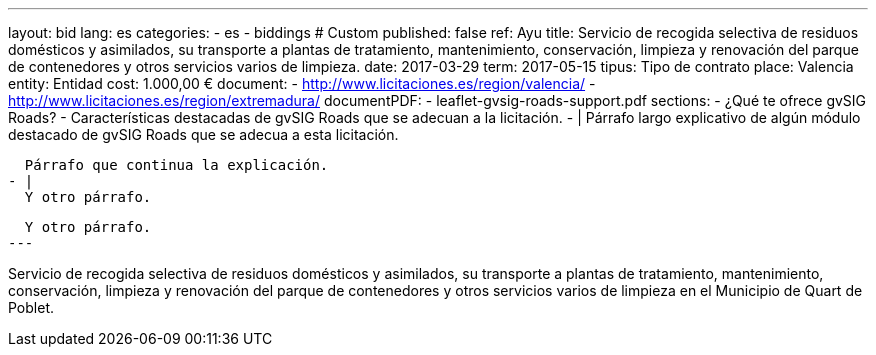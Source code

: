 ---
layout: bid
lang: es
categories:
  - es
  - biddings
# Custom
published: false
ref: Ayu
title: Servicio de recogida selectiva de residuos domésticos y asimilados, su transporte a plantas de tratamiento, mantenimiento, conservación, limpieza y renovación del parque de contenedores y otros servicios varios de limpieza.
date: 2017-03-29
term: 2017-05-15
tipus: Tipo de contrato
place: Valencia
entity: Entidad
cost: 1.000,00 €
document:
  - http://www.licitaciones.es/region/valencia/
  - http://www.licitaciones.es/region/extremadura/
documentPDF:
  - leaflet-gvsig-roads-support.pdf
sections:
- ¿Qué te ofrece gvSIG Roads?
- Características destacadas de gvSIG Roads que se adecuan a la licitación.
- |
  Párrafo largo explicativo de algún módulo destacado de gvSIG Roads que se adecua
  a esta licitación.
  
  Párrafo que continua la explicación.
- |
  Y otro párrafo.

  Y otro párrafo.
---

Servicio de recogida selectiva de residuos domésticos y asimilados, su transporte
 a plantas de tratamiento,
mantenimiento, conservación, limpieza y renovación del parque de contenedores y
otros servicios varios de
limpieza en el Municipio de Quart de Poblet.





